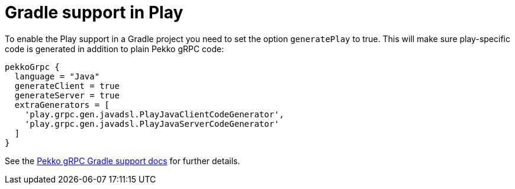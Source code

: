 = Gradle support in Play

To enable the Play support in a Gradle project you need to set the option `generatePlay` to true.
This will make sure play-specific code is generated in addition to plain Pekko gRPC code:

[,groovy]
----
pekkoGrpc {
  language = "Java"
  generateClient = true
  generateServer = true
  extraGenerators = [
    'play.grpc.gen.javadsl.PlayJavaClientCodeGenerator',
    'play.grpc.gen.javadsl.PlayJavaServerCodeGenerator'
  ]
}
----

See the https://pekko.apache.org/docs/pekko-grpc/current/buildtools/gradle.html[Pekko gRPC Gradle support docs] for further details.
